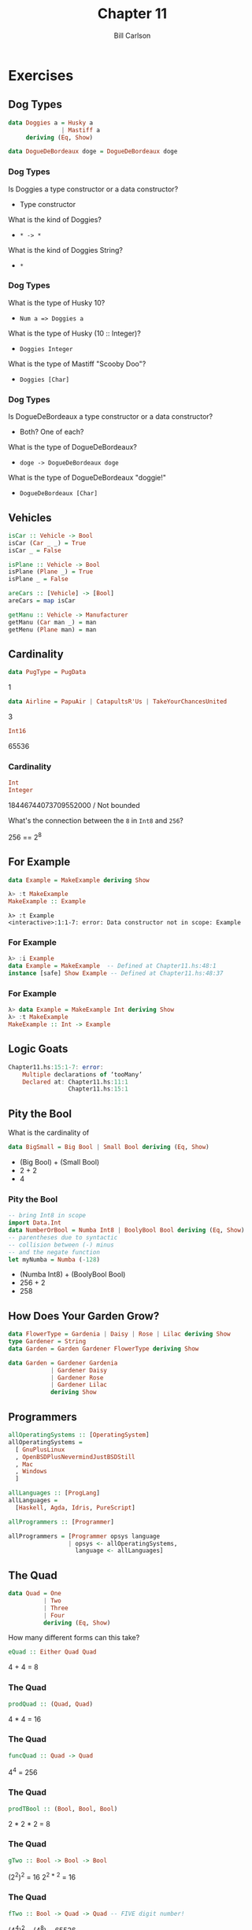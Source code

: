 #+OPTIONS: num:nil toc:nil
#+REVEAL_TRANS: slide
#+REVEAL_THEME: sky
#+REVEAL_PLUGINS: (highlight notes)
#+REVEAL_ROOT: https://cdn.jsdelivr.net/reveal.js/3.0.0/
#+REVEAL_HLEVEL: 2
#+Title: Chapter 11
#+Author: Bill Carlson
#+Email: bill.carlson@cotiviti.com

* Exercises

** Dog Types
#+BEGIN_SRC haskell
data Doggies a = Husky a
               | Mastiff a
     deriving (Eq, Show)

data DogueDeBordeaux doge = DogueDeBordeaux doge
#+END_SRC
*** Dog Types
Is Doggies a type constructor or a data constructor?
#+ATTR_REVEAL: :frag t
- Type constructor

What is the kind of Doggies?
#+ATTR_REVEAL: :frag t
- ~* -> *~
What is the kind of Doggies String?
#+ATTR_REVEAL: :frag t
- ~*~

*** Dog Types
What is the type of Husky 10?
#+ATTR_REVEAL: :frag t
- ~Num a => Doggies a~

What is the type of Husky (10 :: Integer)?
#+ATTR_REVEAL: :frag t
- ~Doggies Integer~

What is the type of Mastiff "Scooby Doo"?
#+ATTR_REVEAL: :frag t
- ~Doggies [Char]~

*** Dog Types
Is DogueDeBordeaux a type constructor or a data constructor?
#+ATTR_REVEAL: :frag t
- Both? One of each? 

What is the type of DogueDeBordeaux?
#+ATTR_REVEAL: :frag t
- ~doge -> DogueDeBordeaux doge~

What is the type of DogueDeBordeaux "doggie!"
#+ATTR_REVEAL: :frag t
- ~DogueDeBordeaux [Char]~

** Vehicles
#+ATTR_REVEAL: :frag t
#+BEGIN_SRC haskell
isCar :: Vehicle -> Bool
isCar (Car _ _) = True
isCar _ = False
#+END_SRC

#+ATTR_REVEAL: :frag t
#+BEGIN_SRC haskell
isPlane :: Vehicle -> Bool
isPlane (Plane _) = True
isPlane _ = False
#+END_SRC

#+ATTR_REVEAL: :frag t
#+BEGIN_SRC haskell
areCars :: [Vehicle] -> [Bool]
areCars = map isCar
#+END_SRC

#+ATTR_REVEAL: :frag t
#+BEGIN_SRC haskell
getManu :: Vehicle -> Manufacturer
getManu (Car man _) = man
getMenu (Plane man) = man
#+END_SRC


** Cardinality
#+BEGIN_SRC haskell
data PugType = PugData
#+END_SRC
#+ATTR_REVEAL: :frag t
1

#+BEGIN_SRC haskell
data Airline = PapuAir | CatapultsR'Us | TakeYourChancesUnited
#+END_SRC
#+ATTR_REVEAL: :frag t
3

#+BEGIN_SRC haskell
Int16
#+END_SRC
#+ATTR_REVEAL: :frag t
65536

*** Cardinality
#+BEGIN_SRC haskell
Int
Integer
#+END_SRC
#+ATTR_REVEAL: :frag t
18446744073709552000 / Not bounded

What's the connection between the ~8~ in ~Int8~ and ~256~?
#+ATTR_REVEAL: :frag t
256 == 2^8

** For Example

#+BEGIN_SRC haskell
data Example = MakeExample deriving Show
#+END_SRC
#+ATTR_REVEAL: :frag t
#+BEGIN_SRC haskell
λ> :t MakeExample
MakeExample :: Example
#+END_SRC
#+ATTR_REVEAL: :frag t
#+BEGIN_SRC 
λ> :t Example
<interactive>:1:1-7: error: Data constructor not in scope: Example
#+END_SRC

*** For Example
#+BEGIN_SRC haskell
λ> :i Example
data Example = MakeExample  -- Defined at Chapter11.hs:48:1
instance [safe] Show Example -- Defined at Chapter11.hs:48:37
#+END_SRC

*** For Example
#+BEGIN_SRC haskell
λ> data Example = MakeExample Int deriving Show
λ> :t MakeExample
MakeExample :: Int -> Example
#+END_SRC

** Logic Goats
#+BEGIN_SRC haskell
Chapter11.hs:15:1-7: error:
    Multiple declarations of ‘tooMany’
    Declared at: Chapter11.hs:11:1
                 Chapter11.hs:15:1
#+END_SRC

** Pity the Bool
What is the cardinality of
#+BEGIN_SRC haskell
data BigSmall = Big Bool | Small Bool deriving (Eq, Show)
#+END_SRC
- (Big Bool) + (Small Bool)
- 2 + 2
- 4

*** Pity the Bool
#+BEGIN_SRC haskell
-- bring Int8 in scope
import Data.Int
data NumberOrBool = Numba Int8 | BoolyBool Bool deriving (Eq, Show)
-- parentheses due to syntactic
-- collision between (-) minus
-- and the negate function
let myNumba = Numba (-128)
#+END_SRC
- (Numba Int8) + (BoolyBool Bool)
- 256 + 2
- 258

** How Does Your Garden Grow?
#+BEGIN_SRC haskell
data FlowerType = Gardenia | Daisy | Rose | Lilac deriving Show
type Gardener = String
data Garden = Garden Gardener FlowerType deriving Show
#+END_SRC
#+ATTR_REVEAL: :frag t
#+BEGIN_SRC haskell
data Garden = Gardener Gardenia 
            | Gardener Daisy
            | Gardener Rose
            | Gardener Lilac
            deriving Show
#+END_SRC

** Programmers
#+BEGIN_SRC haskell
allOperatingSystems :: [OperatingSystem]
allOperatingSystems =
  [ GnuPlusLinux
  , OpenBSDPlusNevermindJustBSDStill
  , Mac
  , Windows
  ]
  
allLanguages :: [ProgLang]
allLanguages =
  [Haskell, Agda, Idris, PureScript]
  
allProgrammers :: [Programmer]
#+END_SRC
#+ATTR_REVEAL: :frag t
#+BEGIN_SRC haskell
allProgrammers = [Programmer opsys language
                 | opsys <- allOperatingSystems,
                   language <- allLanguages]
#+END_SRC

** The Quad
#+BEGIN_SRC haskell
data Quad = One
          | Two
          | Three
          | Four
          deriving (Eq, Show)
#+END_SRC
How many different forms can this take? 
#+BEGIN_SRC haskell
eQuad :: Either Quad Quad
#+END_SRC
#+ATTR_REVEAL: :frag t
4 + 4 = 8

*** The Quad
#+BEGIN_SRC haskell
prodQuad :: (Quad, Quad)
#+END_SRC
#+ATTR_REVEAL: :frag t
4 * 4 = 16

*** The Quad
#+BEGIN_SRC haskell
funcQuad :: Quad -> Quad
#+END_SRC
#+ATTR_REVEAL: :frag t
4^{4} = 256

*** The Quad
#+BEGIN_SRC haskell
prodTBool :: (Bool, Bool, Bool)
#+END_SRC
#+ATTR_REVEAL: :frag t
2 * 2 * 2 = 8

*** The Quad
#+BEGIN_SRC haskell
gTwo :: Bool -> Bool -> Bool
#+END_SRC
#+ATTR_REVEAL: :frag t
(2^{2})^{2} = 16
2^{2 * 2} = 16

*** The Quad
#+BEGIN_SRC haskell
fTwo :: Bool -> Quad -> Quad -- FIVE digit number!
#+END_SRC
#+ATTR_REVEAL: :frag t
# 2^{4^{4}} = 65536
(4^{4})^{2} = (4^{8}) = 65536

* Chapter Exercises
** Multiple Choice
Given the following datatype:
#+BEGIN_SRC haskell
data Weekday = Monday
             | Tuesday
             | Wednesday
             | Thursday
             | Friday
#+END_SRC
we can say:
#+ATTR_REVEAL: :frag t
*Weekday is a type with five data constructors*

*** Multiple Choice
With the same datatype definition in mind, what is the type of the following function, f?
#+BEGIN_SRC haskell
f Friday = "Miller Time"
#+END_SRC
#+ATTR_REVEAL: :frag t
#+BEGIN_SRC haskell
f :: Weekday -> [Char]
#+END_SRC

*** Multiple Choice
Types defined with the ~data~ keyword
#+ATTR_REVEAL: :frag t
(b) must begin with a capital letter

*** Multiple Choice
The function 
#+BEGIN_SRC haskell
g xs = xs !! (length xs - 1)
#+END_SRC
#+ATTR_REVEAL: :frag t
c) delivers the final element of xs

** Ciphers
See [[./Caesar.hs][Caesar.hs]]

** As-Patterns
#+ATTR_REVEAL: :frag t
#+BEGIN_SRC haskell
isSubSeqOf :: Eq a => [a] -> [a] -> Bool
isSubSeqOf sub full = go sub full
  where go [] _ = True
        go _ [] = False
        go subrem@(x:xs) (y:ys) =
          if x == y then go xs ys
          else go subrem ys
#+END_SRC

*** As-Patterns
#+BEGIN_SRC haskell 
capitalizeWords :: String -> [(String, String)]
capitalizeWords sentence = map capitalize (words sentence)
  where capitalize "" = ("", "")
        capitalize w@(x:xs) = (w, toUpper x : xs)
#+END_SRC

** Language Exercises
Write a function that capitalizes a word
#+ATTR_REVEAL: :frag t
#+BEGIN_SRC haskell
capitalizeWord :: String -> String
capitalizeWord (x:xs) = toUpper x : xs
capitalizeWord "" = ""
#+END_SRC
*** Language Exercises
Write a function that capitalizes sentences in a paragraph.
#+ATTR_REVEAL: :frag t
#+BEGIN_SRC haskell

#+END_SRC

** Phone Exercise
[[./Phone.hs][Phone.hs]]
